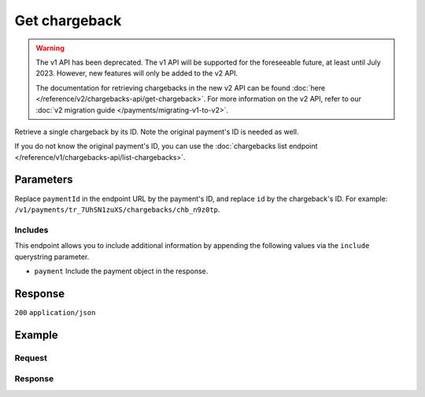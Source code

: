 Get chargeback
==============
.. api-name:: Chargebacks API
   :version: 1

.. warning:: The v1 API has been deprecated. The v1 API will be supported for the foreseeable future, at least until
             July 2023. However, new features will only be added to the v2 API.

             The documentation for retrieving chargebacks in the new v2 API can be found
             :doc:`here </reference/v2/chargebacks-api/get-chargeback>`. For more information on the v2 API, refer to
             our :doc:`v2 migration guide </payments/migrating-v1-to-v2>`.

.. endpoint::
   :method: GET
   :url: https://api.mollie.com/v1/payments/*paymentId*/chargebacks/*id*

.. authentication::
   :api_keys: true
   :organization_access_tokens: false
   :oauth: true

Retrieve a single chargeback by its ID. Note the original payment's ID is needed as well.

If you do not know the original payment's ID, you can use the
:doc:`chargebacks list endpoint </reference/v1/chargebacks-api/list-chargebacks>`.

Parameters
----------
Replace ``paymentId`` in the endpoint URL by the payment's ID, and replace ``id`` by the chargeback's ID. For example:
``/v1/payments/tr_7UhSN1zuXS/chargebacks/chb_n9z0tp``.

Includes
^^^^^^^^
This endpoint allows you to include additional information by appending the following values via the ``include``
querystring parameter.

* ``payment`` Include the payment object in the response.

Response
--------
``200`` ``application/json``

.. parameter:: id
   :type: string

   The chargeback's unique identifier, for example ``chb_n9z0tp``.

.. parameter:: payment
   :type: string|object

   The ID of the payment this chargeback belongs to. If the payment include is requested, the ID will be replaced by a
   payment object as described in :doc:`Get payment </reference/v1/payments-api/get-payment>`.

.. parameter:: amount
   :type: decimal

   The amount charged back.

.. parameter:: chargebackDatetime
   :type: datetime

   The date and time the chargeback was issued, in `ISO 8601 <https://en.wikipedia.org/wiki/ISO_8601>`_ format.

.. parameter:: reversedDatetime
   :type: datetime

   The date and time the chargeback was reversed if applicable, in
   `ISO 8601 <https://en.wikipedia.org/wiki/ISO_8601>`_ format.

Example
-------

Request
^^^^^^^
.. code-block:: bash
   :linenos:

   curl -X GET https://api.mollie.com/v1/payments/tr_WDqYK6vllg/chargebacks/chb_n9z0tp \
       -H "Authorization: Bearer test_dHar4XY7LxsDOtmnkVtjNVWXLSlXsM"

Response
^^^^^^^^
.. code-block:: none
   :linenos:

   HTTP/1.1 200 OK
   Content-Type: application/json

   {
       "resource": "chargeback",
       "id": "chb_n9z0tp",
       "payment": "tr_WDqYK6vllg",
       "amount": "-35.07",
       "chargebackDatetime": "2018-03-14T17:00:52.0Z",
       "reversedDatetime": null
   }
